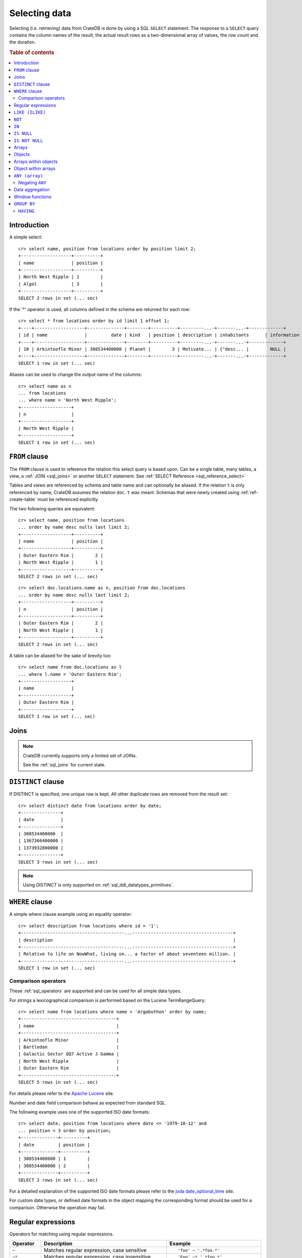 .. highlight:: psql
.. _sql_dql_queries:

==============
Selecting data
==============

Selecting (i.e. retrieving) data from CrateDB is done by using a SQL ``SELECT``
statement. The response to a ``SELECT`` query contains the column names of the
result, the actual result rows as a two-dimensional array of values, the row
count and the duration.

.. rubric:: Table of contents

.. contents::
   :local:

Introduction
============

A simple select::

    cr> select name, position from locations order by position limit 2;
    +-------------------+----------+
    | name              | position |
    +-------------------+----------+
    | North West Ripple | 1        |
    | Algol             | 3        |
    +-------------------+----------+
    SELECT 2 rows in set (... sec)

If the '*' operator is used, all columns defined in the schema are returned for
each row::

    cr> select * from locations order by id limit 1 offset 1;
    +----+-------------------+--------------+--------+----------+---------...-+-------...-+-------------+
    | id | name              |         date | kind   | position | description | inhabitants      | information |
    +----+-------------------+--------------+--------+----------+---------...-+-------...-+-------------+
    | 10 | Arkintoofle Minor | 308534400000 | Planet |        3 | Motivate... | {"desc... |        NULL |
    +----+-------------------+--------------+--------+----------+---------...-+-------...-+-------------+
    SELECT 1 row in set (... sec)

Aliases can be used to change the output name of the columns::

    cr> select name as n
    ... from locations
    ... where name = 'North West Ripple';
    +-------------------+
    | n                 |
    +-------------------+
    | North West Ripple |
    +-------------------+
    SELECT 1 row in set (... sec)

.. _sql_dql_from_clause:

``FROM`` clause
===============

The ``FROM`` clause is used to reference the relation this select query is
based upon. Can be a single table, many tables, a view, a :ref:`JOIN <sql_joins>`
or another ``SELECT`` statement. See :ref:`SELECT Reference
<sql_reference_select>`

Tables and views are referenced by schema and table name and can optionally be
aliased.  If the relation ``t`` is only referenced by name, CrateDB assumes the
relation ``doc.t`` was meant. Schemas that were newly created using
:ref:`ref-create-table` must be referenced explicitly.

The two following queries are equivalent::

    cr> select name, position from locations
    ... order by name desc nulls last limit 2;
    +-------------------+----------+
    | name              | position |
    +-------------------+----------+
    | Outer Eastern Rim |        2 |
    | North West Ripple |        1 |
    +-------------------+----------+
    SELECT 2 rows in set (... sec)

::

    cr> select doc.locations.name as n, position from doc.locations
    ... order by name desc nulls last limit 2;
    +-------------------+----------+
    | n                 | position |
    +-------------------+----------+
    | Outer Eastern Rim |        2 |
    | North West Ripple |        1 |
    +-------------------+----------+
    SELECT 2 rows in set (... sec)

A table can be aliased for the sake of brevity too::

    cr> select name from doc.locations as l
    ... where l.name = 'Outer Eastern Rim';
    +-------------------+
    | name              |
    +-------------------+
    | Outer Eastern Rim |
    +-------------------+
    SELECT 1 row in set (... sec)

.. _sql_dql_joins:

Joins
=====

.. NOTE::

    CrateDB currently supports only a limited set of JOINs.

    See the :ref:`sql_joins` for current state.

.. _sql_dql_distinct_clause:

``DISTINCT`` clause
===================

If DISTINCT is specified, one unique row is kept. All other duplicate rows are
removed from the result set::

    cr> select distinct date from locations order by date;
    +---------------+
    | date          |
    +---------------+
    | 308534400000  |
    | 1367366400000 |
    | 1373932800000 |
    +---------------+
    SELECT 3 rows in set (... sec)

.. note::

   Using `DISTINCT` is only supported on :ref:`sql_ddl_datatypes_primitives`.

.. _sql_dql_where_clause:

``WHERE`` clause
================

A simple where clause example using an equality operator::

    cr> select description from locations where id = '1';
    +---------------------------------------...--------------------------------------+
    | description                                                                    |
    +---------------------------------------...--------------------------------------+
    | Relative to life on NowWhat, living on... a factor of about seventeen million. |
    +---------------------------------------...--------------------------------------+
    SELECT 1 row in set (... sec)

Comparison operators
--------------------

These :ref:`sql_operators` are supported and can be used for all simple data
types.

For strings a lexicographical comparison is performed based on the Lucene
TermRangeQuery::

    cr> select name from locations where name > 'Argabuthon' order by name;
    +------------------------------------+
    | name                               |
    +------------------------------------+
    | Arkintoofle Minor                  |
    | Bartledan                          |
    | Galactic Sector QQ7 Active J Gamma |
    | North West Ripple                  |
    | Outer Eastern Rim                  |
    +------------------------------------+
    SELECT 5 rows in set (... sec)

For details please refer to the `Apache Lucene`_ site.

.. _`Apache Lucene`: http://lucene.apache.org/core/4_0_0/core/org/apache/lucene/search/Query.html

Number and date field comparison behave as expected from standard SQL.

The following example uses one of the supported ISO date formats::

    cr> select date, position from locations where date <= '1979-10-12' and
    ... position < 3 order by position;
    +--------------+----------+
    | date         | position |
    +--------------+----------+
    | 308534400000 | 1        |
    | 308534400000 | 2        |
    +--------------+----------+
    SELECT 2 rows in set (... sec)

For a detailed explanation of the supported ISO date formats please refer to
the `joda date_optional_time`_ site.

.. _`joda date_optional_time`: http://joda-time.sourceforge.net/api-release/org/joda/time/format/ISODateTimeFormat.html#dateOptionalTimeParser%28%29

For custom date types, or defined date formats in the object mapping the
corresponding format should be used for a comparison. Otherwise the operation
may fail.

.. _sql_ddl_regexp:

Regular expressions
===================

Operators for matching using regular expressions.

.. list-table::
   :widths: 5 20 15
   :header-rows: 1

   * - Operator
     - Description
     - Example
   * - ``~``
     - Matches regular expression, case sensitive
     - ::

         'foo' ~ '.*foo.*'
   * - ``~*``
     - Matches regular expression, case insensitive
     - ::

         'Foo' ~* '.*foo.*'
   * - ``!~``
     - Does not match regular expression, case sensitive
     - ::

         'Foo' !~ '.*foo.*'
   * - ``!~*``
     - Does not match regular expression, case insensitive
     - ::

         'foo' !~* '.*bar.*'

The ``~`` operator can be used to match a string against a regular expression.
It returns ``true`` if the string matches the pattern, ``false`` if not, and
``NULL`` if string is ``NULL``.

To negate the matching, use the optional ``!`` prefix. The operator returns
``true`` if the string does not match the pattern, ``false`` otherwise.

The regular expression pattern is implicitly anchored, that means that the
whole string must match, not a single subsequence. All unicode characters are
allowed.

If using `PCRE`_ features in the regular expression pattern, the operator uses
the regular expression engine of the Java standard library ``java.util.regex``.

If not using `PCRE`_ features in the regular expression pattern, the operator
uses `Lucene Regular Expressions`_, which are optimized for fast regular
expression matching on Lucene terms.

`Lucene Regular Expressions`_ are basically `POSIX Extended Regular
Expressions`_ without the character classes and with some extensions, like a
metacharacter ``#``  for the empty string or ``~`` for negation and others. By
default all Lucene extensions are enabled. See the Lucene documentation for
more details.

.. NOTE::

    Since case-insensitive matching using ``~*`` or ``!~*`` implicitly uses the
    regular expression engine of the Java standard library, features of `Lucene
    Regular Expressions`_ do not work there.

Examples::

    cr> select name from locations where name ~ '([A-Z][a-z0-9]+)+'
    ... order by name;
    +------------+
    | name       |
    +------------+
    | Aldebaran  |
    | Algol      |
    | Altair     |
    | Argabuthon |
    | Bartledan  |
    +------------+
    SELECT 5 rows in set (... sec)

::

    cr> select 'matches' from sys.cluster where
    ... 'gcc --std=c99 -Wall source.c' ~ '[A-Za-z0-9]+( (-|--)[A-Za-z0-9]+)*( [^ ]+)*';
    +-----------+
    | 'matches' |
    +-----------+
    | matches   |
    +-----------+
    SELECT 1 row in set (... sec)

::

    cr> select 'no_match' from sys.cluster where 'foobaz' !~ '(foo)?(bar)$';
    +------------+
    | 'no_match' |
    +------------+
    | no_match   |
    +------------+
    SELECT 1 row in set (... sec)

.. _Lucene Regular Expressions: http://lucene.apache.org/core/4_9_0/core/org/apache/lucene/util/automaton/RegExp.html
.. _POSIX Extended Regular Expressions: http://en.wikipedia.org/wiki/Regular_expression#POSIX_extended
.. _PCRE: https://en.wikipedia.org/wiki/Perl_Compatible_Regular_Expressions

.. _sql_dql_like:

``LIKE (ILIKE)``
================

CrateDB supports the ``LIKE`` and ``ILIKE`` operators. These operators can
be used to query for rows where only part of a columns value should match
something. The only difference is that, in the case of ``ILIKE``, the
matching is case insensitive.

For example to get all locations where the name starts with 'Ar' the following
queries can be used::

    cr> select name from locations where name like 'Ar%' order by name asc;
    +-------------------+
    | name              |
    +-------------------+
    | Argabuthon        |
    | Arkintoofle Minor |
    +-------------------+
    SELECT 2 rows in set (... sec)

::

    cr> select name from locations where name ilike 'ar%' order by name asc;
    +-------------------+
    | name              |
    +-------------------+
    | Argabuthon        |
    | Arkintoofle Minor |
    +-------------------+
    SELECT 2 rows in set (... sec)

The following wildcard operators are available:

== ========================================
%  A substitute for zero or more characters
_  A substitute for a single character
== ========================================

The wildcard operators may be used at any point in the string literal. For
example a more complicated like clause could look like this::

    cr> select name from locations where name like '_r%a%' order by name asc;
    +------------+
    | name       |
    +------------+
    | Argabuthon |
    +------------+
    SELECT 1 row in set (... sec)

In order so search for the wildcard characters themselves it is possible to
escape them using a backslash::

    cr> select description from locations
    ... where description like '%\%' order by description asc;
    +-------------------------+
    | description             |
    +-------------------------+
    | The end of the Galaxy.% |
    +-------------------------+
    SELECT 1 row in set (... sec)

.. CAUTION::

    Queries with a like/ilike clause can be quite slow. Especially if the clause
    starts with a wildcard character. Because in that case CrateDB has to iterate
    over all rows and can't utilize the index. For better performance consider
    using a fulltext index.

.. _sql_dql_not:

``NOT``
=======

``NOT`` negates a boolean expression::

    [ NOT ] boolean_expression

The result type is boolean.

==========  ======
expression  result
==========  ======
true        false
false       true
null        null
==========  ======

.. WARNING::

   CrateDB handles the case of ``NOT (NULL)`` inconsistently. The above is only
   true when the ``NOT`` appears in a ``SELECT`` clause or a ``WHERE`` clause
   that operates on system tables. The result of ``NOT (NULL)`` in a
   ``WHERE`` clause that operates on user tables will produce
   inconsistent but deterministic results (``NULL`` or ``TRUE``)
   depending on the specifics of the clause. This does not adhere to
   standard SQL three-valued-logic and will be fixed in a future release.

.. _sql_dql_in:

``IN``
======

CrateDB also supports the binary operator ``IN``, which allows you to verify
the membership of left-hand operand in a right-hand set of expressions. Returns
``true`` if any evaluated expression value from a right-hand set equals
left-hand operand. Returns ``false`` otherwise::

    cr> select name, kind from locations
    ... where (kind in ('Star System', 'Planet'))  order by name asc;
     +---------------------+-------------+
     | name                | kind        |
     +---------------------+-------------+
     |                     | Planet      |
     | Aldebaran           | Star System |
     | Algol               | Star System |
     | Allosimanius Syneca | Planet      |
     | Alpha Centauri      | Star System |
     | Altair              | Star System |
     | Argabuthon          | Planet      |
     | Arkintoofle Minor   | Planet      |
     | Bartledan           | Planet      |
     +---------------------+-------------+
     SELECT 9 rows in set (... sec)

The ``IN`` construct can be used in :ref:`sql_subquery_expressions` or
:ref:`sql_array_comparisons`.

.. _sql_dql_is_null:

``IS NULL``
===========

Returns ``TRUE`` if ``expr`` evaluates to ``NULL``. Given a column reference it
returns ``TRUE`` if the field contains ``NULL`` or is missing.

Use this predicate to check for ``NULL`` values as SQL's three-valued logic
does always return ``NULL`` when comparing ``NULL``.

:expr:
  Expression of one of the supported :ref:`data-types` supported by CrateDB.

::

    cr> select name from locations where inhabitants is null order by name;
    +------------------------------------+
    | name                               |
    +------------------------------------+
    |                                    |
    | Aldebaran                          |
    | Algol                              |
    | Allosimanius Syneca                |
    | Alpha Centauri                     |
    | Altair                             |
    | Argabuthon                         |
    | Galactic Sector QQ7 Active J Gamma |
    | North West Ripple                  |
    | Outer Eastern Rim                  |
    | NULL                               |
    +------------------------------------+
    SELECT 11 rows in set (... sec)

::

    cr> select count(*) from locations where name is null;
    +----------+
    | count(*) |
    +----------+
    |        1 |
    +----------+
    SELECT 1 row in set (... sec)

.. _sql_dql_is_not_null:

``IS NOT NULL``
===============

Returns ``TRUE`` if ``expr`` does not evaluate to ``NULL``. Additionally, for
column references it returns ``FALSE`` if the column does not exist.

Use this predicate to check for non-``NULL`` values as SQL's three-valued logic
does always return ``NULL`` when comparing ``NULL``.

:expr:
  Expression of one of the supported :ref:`data-types` supported by CrateDB.

::

    cr> select count(*) from locations where name is not null;
    +----------+
    | count(*) |
    +----------+
    |       12 |
    +----------+
    SELECT 1 row in set (... sec)

.. _sql_dql_arrays:

Arrays
======

CrateDB supports an :ref:`object <data-type-array>` data type. It is possible
to select and query array elements using subscript expression.

For example, you might insert an array like so::

    cr> insert into locations (id, name, position, kind, landmarks)
    ... values ('14', 'Vienna', 4, 'City',
    ...     ['Danube', 'Schönbrunn']
    ... );
    INSERT OK, 1 row affected (... sec)

.. Hidden: refresh locations

   cr> refresh table locations;
   REFRESH OK, 1 row affected (... sec)

Subsequently, array elements can be selected with ``landmarks[n]``, where ``n``
is the array index, like so:

    cr> select name, landmarks[1] from locations
    ... where landmarks is not null
    ... order by name;
    +-------------------+------------------------------+
    | name              | information[1]['population'] |
    +-------------------+------------------------------+
    | Berlin            |                      3600001 |
    | Dornbirn          |                        27001 |
    | North West Ripple |                           12 |
    | Outer Eastern Rim |                   5673745846 |
    +-------------------+------------------------------+
    SELECT 4 rows in set (... sec)

Array elements can be selected directly using am integer. The first index value
is `1``. The maximum array index is ``2147483648``. Using an index greater than
the array size results in a NULL value.

Array elements can be queried, like so:

    cr> select name, landmarks[1] from locations
    ... where landmarks[1] = 'Danube'
    ... order by name;
    +-------------------+------------------------------+
    | name              | information[1]['population'] |
    +-------------------+------------------------------+
    | Berlin            |                      3600001 |
    | Dornbirn          |                        27001 |
    | North West Ripple |                           12 |
    | Outer Eastern Rim |                   5673745846 |
    +-------------------+------------------------------+
    SELECT 4 rows in set (... sec)

When using the ``=`` operator, the specific value of the element at each array
index ``n`` is used for comparison. To match any array element, see
:ref:`sql_dql_any_array`.

.. NOTE::

   You can nest arrays within arrays, but you can only have one subscript value
   per expression. The following won't work:

   ``select foo[1][1] from locations;``


.. _sql_dql_objects:

Objects
=======

CrateDB supports an :ref:`object <object_data_type>` data type. It is possible
to select and query objects properties.

For example, you might insert an object like so::

    cr> insert into locations (id, name, position, kind, inhabitants)
    ... values ('15', 'Paris', 2, 'City',
    ...     {name = 'Parisans',
    ...      description = 'Fond of cheese and long loafs of bread'}
    ... );
    INSERT OK, 1 row affected (... sec)

.. Hidden: refresh locations

   cr> refresh table locations;
   REFRESH OK, 1 row affected (... sec)

Subsequently, object properties can be selected with
``inhabitants['property']``, where ``property`` is the property name, like so::

    cr> select name, inhabitants['name'] from locations where name = 'Dornbirn';
    +----------+--------------+
    | name     | inhabitants['name'] |
    +----------+--------------+
    | Dornbirn | Vorarlberger |
    +----------+--------------+
    SELECT 1 row in set (... sec)

Object property can be queried, like so::

    cr> select name, inhabitants['name'] from locations
    ... where inhabitants['name'] = 'Vorarlberger';
    +----------+--------------+
    | name     | inhabitants['name'] |
    +----------+--------------+
    | Dornbirn | Vorarlberger |
    +----------+--------------+
    SELECT 1 row in set (... sec)


.. _sql_dql_array_objects:

Arrays within objects
=====================

Objects may contain arrays, and these arrays can be queried and selected.

For example, you might insert an object containing an array like so::

    cr> insert into locations (id, name, position, kind, inhabitants)
    ... values ('16', 'Dornbirn', 4, 'City',
    ...     {name = 'Vorarlberger',
    ...      interests = ['mountains', 'cheese', 'enzian']}
    ... );
    INSERT OK, 1 row affected (... sec)

.. Hidden: refresh locations

   cr> refresh table locations;
   REFRESH OK, 1 row affected (... sec)

Arrays inside object can be selected like any other object property using
``locations['property']``, where ``property`` is property name::

    cr> select name, inhabitants['interests'] from locations
    ... where inhabitants['interests'] is not null
    ... order by name;
    +-------------------+---------------------------------------------------------------------------------------+
    | name              | information                                                                           |
    +-------------------+---------------------------------------------------------------------------------------+
    | North West Ripple | [{"evolution_level": 4, "population": 12}, {"evolution_level": 42, "population": 42}] |
    | Outer Eastern Rim | [{"evolution_level": 2, "population": 5673745846}]                                    |
    +-------------------+---------------------------------------------------------------------------------------+
    SELECT 3 rows in set (... sec)

.. TIP::

    The syntax for addressing the elements of arrays within objects is identical
    to the syntax for querying objects within arrays.

    TODO

Array elements can selected with ``locations[n]['property']``, where
`n`` is the array index and ``property`` is property name:

    cr> select name, inhabitants[1]['interests'] from locations
    ... where inhabitants['interests'] is not null
    ... order by name;
    +-------------------+---------------------------+
    | name              | information['population'] |
    +-------------------+---------------------------+
    | Berlin            | [3600001, 1]              |
    | Dornbirn          | [27001]                   |
    | North West Ripple | [12, 42]                  |
    | Outer Eastern Rim | [5673745846]              |
    +-------------------+---------------------------+
    SELECT 4 rows in set (... sec)

Array elements can be queried, like so:

    cr> select name, inhabitants['interests'][1] from locations
    ... where inhabitants['interests'][1] = 'mountains'
    ... order by name;
    +-------------------+------------------------------+
    | name              | information[1]['population'] |
    +-------------------+------------------------------+
    | Berlin            |                      3600001 |
    | Dornbirn          |                        27001 |
    | North West Ripple |                           12 |
    | Outer Eastern Rim |                   5673745846 |
    +-------------------+------------------------------+
    SELECT 4 rows in set (... sec)


.. _sql_dql_object_arrays:

Object within arrays
====================

Arrays may contain objects, and these objects can be queried and selected.

For example, you might insert an array of objects like so::

::

    cr> insert into locations (id, name, position, kind, information)
    ... values (
    ...   17, 'Berlin', 3, 'City',
    ...   [{evolution_level=6, population=3600001},
    ...   {evolution_level=42, population=1}]
    ... );
    INSERT OK, 1 row affected (... sec

.. Hidden: refresh locations

   cr> refresh table locations;
   REFRESH OK, 1 row affected (... sec)

Objects inside arrays can be selected like any other array element using
``information[n]``, where ``n`` is the array index::

    cr> select name, information[1] from locations
    ... where information[1] is not null
    ... order by name;
    +-------------------+---------------------------+
    | name              | information['population'] |
    +-------------------+---------------------------+
    | Berlin            | [3600001, 1]              |
    | Dornbirn          | [27001]                   |
    | North West Ripple | [12, 42]                  |
    | Outer Eastern Rim | [5673745846]              |
    +-------------------+---------------------------+
    SELECT 4 rows in set (... sec)

.. TODO: not sure this is accurate. see note about ambiguous syntax above

Subsequently, objects properties can be selected with
``information[n][property]``, where ``n`` is the array index and ``property``
is the object property::

    cr> select name, information[1]['population'] from locations
    ... where information[1]['population'] is not null
    ... order by name;
    +-------------------+---------------------------+
    | name              | information['population'] |
    +-------------------+---------------------------+
    | Berlin            | [3600001, 1]              |
    | Dornbirn          | [27001]                   |
    | North West Ripple | [12, 42]                  |
    | Outer Eastern Rim | [5673745846]              |
    +-------------------+---------------------------+
    SELECT 4 rows in set (... sec)

Additionally, you can query properties of *every* object within an array by
omitting the array index, like so::

    cr> select name, information['population'] from locations
    ... where information['population'] is not null
    ... order by name;
    +-------------------+---------------------------+
    | name              | information['population'] |
    +-------------------+---------------------------+
    | Berlin            | [3600001, 1]              |
    | Dornbirn          | [27001]                   |
    | North West Ripple | [12, 42]                  |
    | Outer Eastern Rim | [5673745846]              |
    +-------------------+---------------------------+
    SELECT 4 rows in set (... sec)

.. NOTE::

   You can nest arrays and objects however you like, but you can only have one
   subscript value per expression. The following won't work:

   ``select foo[1]['bar'][1] from locations;``


.. _sql_dql_any_array:

``ANY (array)``
===============

The ANY (or SOME) function allows you to query elements within arrays.

For example, this query returns any row where the array ``inhabitants['interests']``
contains the element 'netball'::

    cr> select inhabitants['name'], inhabitants['interests'] from locations
    ... where 'netball' = ANY(inhabitants['interests']);
    +----------------+-----------------------------------------+
    | inhabitants['name']   | inhabitants['interests']                       |
    +----------------+-----------------------------------------+
    | Bartledannians | ["netball", "books with 100.000 words"] |
    +----------------+-----------------------------------------+
    SELECT 1 row in set (... sec)

This query combines the ``ANY`` function with the :ref:`LIKE <like-ilike>``
operator::

    cr> select inhabitants['name'], inhabitants['interests'] from locations
    ... where 'books%' LIKE ANY(inhabitants['interests']);
    +----------------+-----------------------------------------+
    | inhabitants['name']   | inhabitants['interests']                       |
    +----------------+-----------------------------------------+
    | Bartledannians | ["netball", "books with 100.000 words"] |
    +----------------+-----------------------------------------+
    SELECT 1 row in set (... sec)

This query passes a literal array value to the ``ANY`` function:

    cr> select name, inhabitants['interests'] from locations
    ... where name = ANY(ARRAY['Bartledan', 'Algol'])
    ... order by name asc;
    +-----------+-----------------------------------------+
    | name      | inhabitants['interests']                       |
    +-----------+-----------------------------------------+
    | Algol     | NULL                                    |
    | Bartledan | ["netball", "books with 100.000 words"] |
    +-----------+-----------------------------------------+
    SELECT 2 rows in set (... sec)

This query selects any locations with at least one (i.e., :ref:`ANY
<sql_dql_any_array>`) population figure above 100:

    cr> select name, information['population'] from locations
    ... where 100 < ANY (information['population'])
    ... order by name;
    +-------------------+---------------------------+
    | name              | information['population'] |
    +-------------------+---------------------------+
    | Berlin            | [3600001, 1]              |
    | Dornbirn          | [27001]                   |
    | Outer Eastern Rim | [5673745846]              |
    +-------------------+---------------------------+
    SELECT 3 rows in set (... sec)

.. NOTE::

    It is possible to use ``ANY`` to compare values directly against the
    properties of object arrays, as above. However, this usage is discouraged
    as it cannot utilize the table index and results in the equivalent of a
    table scan.

The ``ANY`` construct can be used in :ref:`sql_subquery_expressions` or
:ref:`sql_array_comparisons`.


Negating ``ANY``
----------------

One important thing to notice when using ANY is that negating the ANY operator
does not behave as negating normal comparison operators.

The following query can be translated to *get all rows where inhabitants['interests']
has at least one element that equals 'netball'*::

    cr> select inhabitants['name'], inhabitants['interests'] from locations
    ... where 'netball' = ANY(inhabitants['interests']);
    +----------------+-----------------------------------------+
    | inhabitants['name']   | inhabitants['interests']                       |
    +----------------+-----------------------------------------+
    | Bartledannians | ["netball", "books with 100.000 words"] |
    +----------------+-----------------------------------------+
    SELECT 1 row in set (... sec)

The following query using the negated operator ``!=`` can be translated to *get
all rows where inhabitants['interests'] has at least one element that does not
equal 'netball'*. As you see, the result is the same in this case::

    cr> select inhabitants['name'], inhabitants['interests'] from locations
    ... where 'netball' != ANY(inhabitants['interests']);
    +----------------+-----------------------------------------+
    | inhabitants['name']   | inhabitants['interests']                       |
    +----------------+-----------------------------------------+
    | Minories       | ["baseball", "short stories"]           |
    | Bartledannians | ["netball", "books with 100.000 words"] |
    +----------------+-----------------------------------------+
    SELECT 2 rows in set (... sec)

.. NOTE::

    When using the negated operator ``!= ANY`` by default the maximum size of
    the array to operate on is ``8192``. To be able to use larger arrays the
    :ref:`indices.query.bool.max_clause_count
    <indices.query.bool.max_clause_count>` setting must be changed
    appropriately on each node.

Negating the ``=`` query from above is totally different. It can be translated
to *get all rows where inhabitants['interests'] has no value that equals
'netball'*::

    cr> select inhabitants['name'], inhabitants['interests'] from locations
    ... where not 'netball' = ANY(inhabitants['interests']) order by inhabitants['name'];
    +--------------+-------------------------------+
    | inhabitants['name'] | inhabitants['interests']             |
    +--------------+-------------------------------+
    | Minories     | ["baseball", "short stories"] |
    +--------------+-------------------------------+
    SELECT 1 row in set (... sec)

.. TIP::

    When using ``NOT <value> = ANY(<array_col>)`` the performance of the query
    could be quite bad, because special handling is required to implement the
    `3-valued logic`_. To achieve better performance, consider using the
    :ref:`ignore3vl function<ignore3vl>`.

The same behaviour (though different comparison operations involved) holds true
for operators

 - ``LIKE`` and ``NOT LIKE``

 - All other comparison operators (excluding ``IS NULL`` and ``IS NOT NULL``)

.. NOTE::

    When using the operators ``LIKE ANY`` and ``NOT LIKE ANY`` by default the
    maximum size of the array to operate on is ``8192``. To be able to use
    larger arrays the :ref:`indices.query.bool.max_clause_count
    <indices.query.bool.max_clause_count>` setting must be changed
    appropriately on each node.


.. _sql_dql_aggregation:

Data aggregation
================

CrateDB supports :ref:`aggregation` via the following aggregation functions.

Aggregation works across all the rows that match a query or on all matching
rows in every distinct group of a ``GROUP BY`` statement. Aggregating
``SELECT`` statements without ``GROUP BY`` will always return one row.

+---------------------+---------------+----------------------------------+-----------------------+
| Name                | Arguments     | Description                      | Return Type           |
+=====================+===============+==================================+=======================+
| ARBITRARY           | column name of| Returns an undefined value of    | the input             |
|                     | a primitive   | all the values in the argument   | column type or NULL   |
|                     | typed         | column. Can be NULL.             | if some value of the  |
|                     | column        |                                  | matching rows in that |
|                     | (all but      |                                  | column is NULL        |
|                     | object)       |                                  |                       |
+---------------------+---------------+----------------------------------+-----------------------+
| AVG / MEAN          | column name of| Returns the arithmetic mean of   | double or NULL        |
|                     | a numeric or  | the values in the argument       | if all values of all  |
|                     | timestamp     | column.                          | matching rows in that |
|                     | column        | NULL-values are ignored.         | column are NULL       |
+---------------------+---------------+----------------------------------+-----------------------+
| COUNT(*)            | star as       | Counts the number of rows        | long                  |
|                     | parameter or  | that match the query.            |                       |
|                     | as constant   |                                  |                       |
+---------------------+---------------+----------------------------------+-----------------------+
| COUNT               | column name   | Counts the number of rows        | long                  |
|                     |               | that contain a non NULL          |                       |
|                     |               | value for the given column.      |                       |
+---------------------+---------------+----------------------------------+-----------------------+
| COUNT(DISTINCT col) | column name   | Counts the number of distinct    | long                  |
|                     |               | values for the given column      |                       |
|                     |               | that are not NULL.               |                       |
+---------------------+---------------+----------------------------------+-----------------------+
| GEOMETRIC_MEAN      | column name of| Computes the geometric mean for  | double or NULL        |
|                     | a numeric or  | positive numbers.                | if all values of all  |
|                     | timestamp     |                                  | matching rows in that |
|                     | column        |                                  | are NULL or if a value|
|                     |               |                                  | is negative.          |
+---------------------+---------------+----------------------------------+-----------------------+
| MIN                 | column name of| Returns the smallest of the      | the input             |
|                     | a numeric,    | values in the argument column    | column type or NULL   |
|                     | timestamp     | in case of strings this          | if all values in that |
|                     | or string     | means the lexicographically      | matching rows in that |
|                     | column        | smallest. NULL-values are ignored| column are NULL       |
+---------------------+---------------+----------------------------------+-----------------------+
| MAX                 | column name of| Returns the biggest of the       | the input             |
|                     | a numeric,    | values in the argument column    | column type or NULL   |
|                     | timestamp     | in case of strings this          | if all values of all  |
|                     | or string     | means the lexicographically      | matching rows in that |
|                     | column        | biggest. NULL-values are ignored | column are NULL       |
+---------------------+---------------+----------------------------------+-----------------------+
| STDDEV              | column name of| Returns the standard deviation   | double or NULL        |
|                     | a numeric or  | of the values in the argument    | if all values are NULL|
|                     | timestamp     | column.                          | or we got no value at |
|                     | column        | NULL-values are ignored.         | all                   |
+---------------------+---------------+----------------------------------+-----------------------+
| STRING_AGG          | an expression | Concatenated input values into   | text                  |
|                     | and delimiter | a string, separated by a         |                       |
|                     | of a text type| delimiter.                       |                       |
|                     |               | NULL-values are ignored.         |                       |
+---------------------+---------------+----------------------------------+-----------------------+
| PERCENTILE          | column of a   | Returns the provided percentile  | a double precision    |
|                     | numeric type  | of the values in the argument    | value                 |
|                     | and a double  | column.                          |                       |
|                     | percentile    | NULL-values are ignored.         |                       |
|                     | value         |                                  |                       |
+---------------------+---------------+----------------------------------+-----------------------+
| SUM                 | column name of| Returns the sum of the values in | double or NULL        |
|                     | a numeric or  | the argument column.             | if all values of all  |
|                     | timestamp     | NULL-values are ignored.         | matching rows in that |
|                     | column        |                                  | column are NULL       |
+---------------------+---------------+----------------------------------+-----------------------+
| VARIANCE            | column name of| Returns the variance of the      | double or NULL        |
|                     | a numeric or  | values in the argument column.   | if all values are NULL|
|                     | timestamp     | NULL-values are ignored.         | or we got no value at |
|                     | column        |                                  | all                   |
+---------------------+---------------+----------------------------------+-----------------------+

Some Examples::

    cr> select count(*) from locations;
    +----------+
    | count(*) |
    +----------+
    | 15       |
    +----------+
    SELECT 1 row in set (... sec)

::

    cr> select count(*) from locations where kind = 'Planet';
    +----------+
    | count(*) |
    +----------+
    | 5        |
    +----------+
    SELECT 1 row in set (... sec)

::

    cr> select count(name), count(*) from locations;
    +-------------+----------+
    | count(name) | count(*) |
    +-------------+----------+
    | 14          | 15       |
    +-------------+----------+
    SELECT 1 row in set (... sec)

::

    cr> select max(name) from locations;
    +-------------------+
    | max(name)         |
    +-------------------+
    | Outer Eastern Rim |
    +-------------------+
    SELECT 1 row in set (... sec)

::

    cr> select min(date) from locations;
    +--------------+
    | min(date)    |
    +--------------+
    | 308534400000 |
    +--------------+
    SELECT 1 row in set (... sec)

::

    cr> select count(*), kind from locations
    ... group by kind order by kind asc;
    +----------+-------------+
    | count(*) | kind        |
    +----------+-------------+
    | 2        | City        |
    | 4        | Galaxy      |
    | 5        | Planet      |
    | 4        | Star System |
    +----------+-------------+
    SELECT 4 rows in set (... sec)

::

    cr> select max(position), kind from locations
    ... group by kind order by max(position) desc;
    +---------------+-------------+
    | max(position) | kind        |
    +---------------+-------------+
    | 6             | Galaxy      |
    | 5             | Planet      |
    | 4             | Star System |
    | 4             | City        |
    +---------------+-------------+
    SELECT 4 rows in set (... sec)

::

    cr> select min(name), kind from locations
    ... group by kind order by min(name) asc;
    +------------------------------------+-------------+
    | min(name)                          | kind        |
    +------------------------------------+-------------+
    |                                    | Planet      |
    | Aldebaran                          | Star System |
    | Berlin                             | City        |
    | Galactic Sector QQ7 Active J Gamma | Galaxy      |
    +------------------------------------+-------------+
    SELECT 4 rows in set (... sec)

::

    cr> select count(*), min(name), kind from locations
    ... group by kind order by kind;
    +----------+------------------------------------+-------------+
    | count(*) | min(name)                          | kind        |
    +----------+------------------------------------+-------------+
    | 2        | Berlin                             | City        |
    | 4        | Galactic Sector QQ7 Active J Gamma | Galaxy      |
    | 5        |                                    | Planet      |
    | 4        | Aldebaran                          | Star System |
    +----------+------------------------------------+-------------+
    SELECT 4 rows in set (... sec)

::

    cr> select sum(position) as sum_positions, kind from locations
    ... group by kind order by sum_positions;
    +---------------+-------------+
    | sum_positions | kind        |
    +---------------+-------------+
    |             7 | City        |
    |            10 | Star System |
    |            13 | Galaxy      |
    |            15 | Planet      |
    +---------------+-------------+
    SELECT 4 rows in set (... sec)

Window functions
================

CrateDB supports the :ref:`OVER <over>` clause to enable the execution of
:ref:`window functions <window-functions>`::

   cr> select sum(position) OVER() AS pos_sum, name from locations order by name;
   +---------+------------------------------------+
   | pos_sum | name                               |
   +---------+------------------------------------+
   |      45 |                                    |
   |      45 | Aldebaran                          |
   |      45 | Algol                              |
   |      45 | Allosimanius Syneca                |
   |      45 | Alpha Centauri                     |
   |      45 | Altair                             |
   |      45 | Argabuthon                         |
   |      45 | Arkintoofle Minor                  |
   |      45 | Bartledan                          |
   |      45 | Berlin                             |
   |      45 | Dornbirn                           |
   |      45 | Galactic Sector QQ7 Active J Gamma |
   |      45 | North West Ripple                  |
   |      45 | Outer Eastern Rim                  |
   |      45 | NULL                               |
   +---------+------------------------------------+
   SELECT 15 rows in set (... sec)

.. _sql_dql_group_by:

``GROUP BY``
============

CrateDB supports the ``group by`` clause. This clause can be used to group the
resulting rows by the value(s) of one or more columns. That means that rows
that contain duplicate values will be merged.

This is useful if used in conjunction with aggregation functions::

    cr> select count(*), kind from locations
    ... group by kind order by count(*) desc, kind asc;
    +----------+-------------+
    | count(*) | kind        |
    +----------+-------------+
    | 5        | Planet      |
    | 4        | Galaxy      |
    | 4        | Star System |
    | 2        | City        |
    +----------+-------------+
    SELECT 4 rows in set (... sec)

.. NOTE::

   All columns that are used either as result column or in the order by clause
   have to be used within the group by clause. Otherwise the statement won't
   execute.

   Grouping will be executed against the real table column when aliases that
   shadow the table columns are used.

   Grouping on array columns doesn't work, but arrays can be unnested in a
   subquery using :ref:`unnest`, it is then possible to use GROUP BY on the
   subquery.

.. _sql_dql_having:

``HAVING``
----------

The having clause is the equivalent to the where clause for the resulting rows
of a group by clause.

A simple having clause example using an equality operator::

    cr> select count(*), kind from locations
    ... group by kind having count(*) = 4 order by kind;
    +----------+-------------+
    | count(*) | kind        |
    +----------+-------------+
    |        4 | Galaxy      |
    |        4 | Star System |
    +----------+-------------+
    SELECT 2 rows in set (... sec)

The condition of the having clause can refer to the resulting columns of the
group by clause.

It is also possible to use aggregates in the having clause just like in the
result columns::

    cr> select count(*), kind from locations
    ... group by kind having min(name) = 'Berlin';
    +----------+------+
    | count(*) | kind |
    +----------+------+
    |        2 | City |
    +----------+------+
    SELECT 1 row in set (... sec)

::

    cr> select count(*), kind from locations
    ... group by kind having count(*) = 4 and kind like 'Gal%';
    +----------+--------+
    | count(*) | kind   |
    +----------+--------+
    |        4 | Galaxy |
    +----------+--------+
    SELECT 1 row in set (... sec)

.. NOTE::

   Aliases are not supported in the having clause.

.. _`3-valued logic`: https://en.wikipedia.org/wiki/Null_(SQL)#Comparisons_with_NULL_and_the_three-valued_logic_(3VL)
